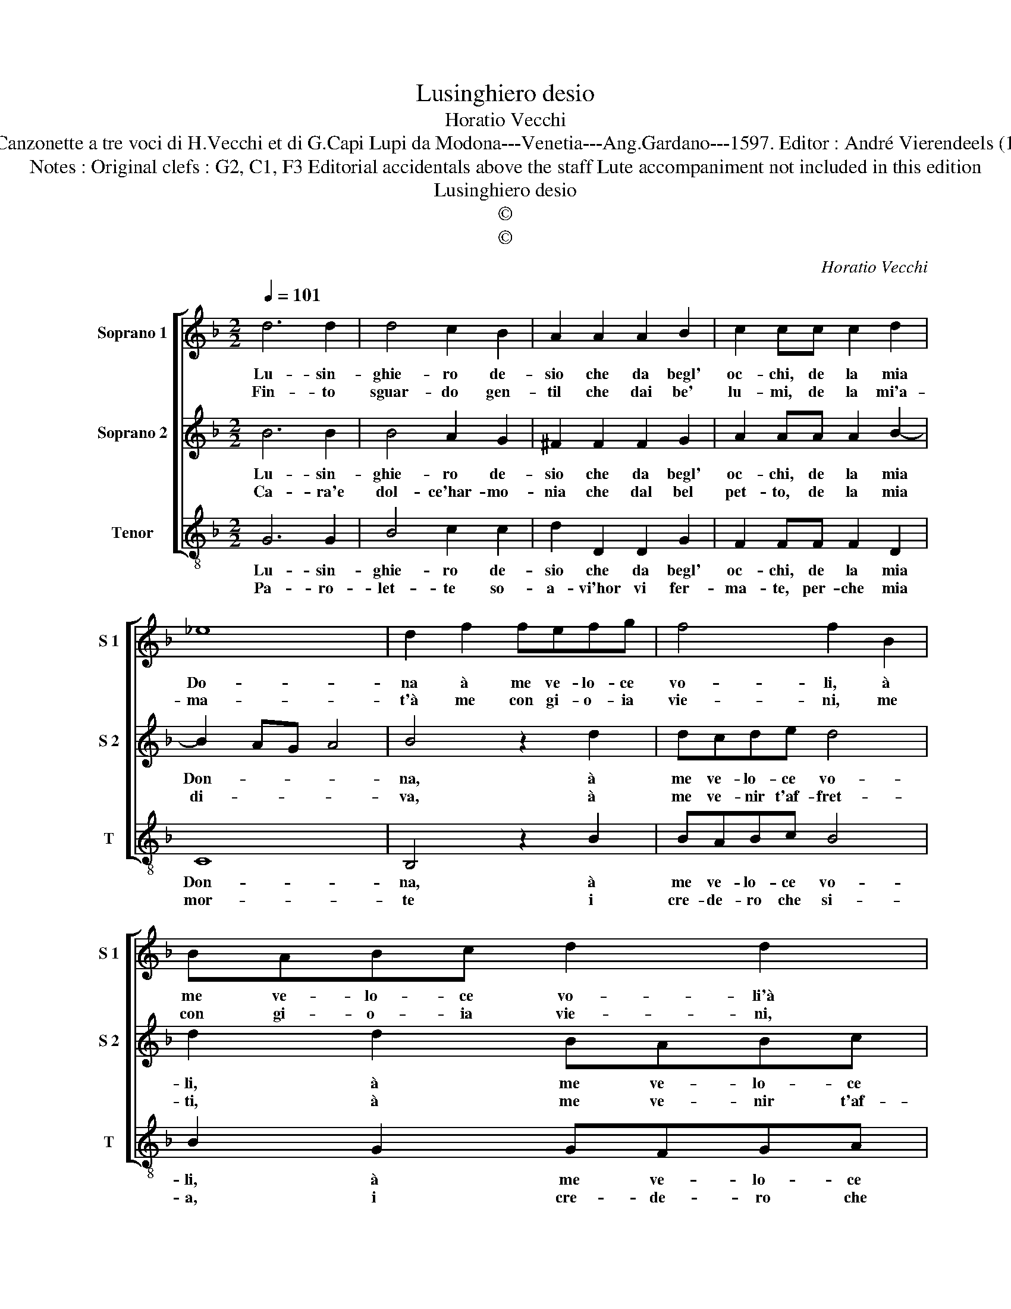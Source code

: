 X:1
T:Lusinghiero desio
T:Horatio Vecchi
T:Source : Canzonette a tre voci di H.Vecchi et di G.Capi Lupi da Modona---Venetia---Ang.Gardano---1597. Editor : André Vierendeels (12/02/17).
T:Notes : Original clefs : G2, C1, F3 Editorial accidentals above the staff Lute accompaniment not included in this edition
T:Lusinghiero desio
T:©
T:©
C:Horatio Vecchi
Z:©
%%score [ 1 2 3 ]
L:1/8
Q:1/4=101
M:2/2
K:F
V:1 treble nm="Soprano 1" snm="S 1"
V:2 treble nm="Soprano 2" snm="S 2"
V:3 treble-8 nm="Tenor" snm="T"
V:1
 d6 d2 | d4 c2 B2 | A2 A2 A2 B2 | c2 cc c2 d2 | _e8 | d2 f2 fefg | f4 f2 B2 | BABc d2 d2 | %8
w: Lu- sin-|ghie- ro de-|sio che da begl'|oc- chi, de la mia|Do-|na à me ve- lo- ce|vo- li, à|me ve- lo- ce vo- li'à|
w: Fin- to|sguar- do gen-|til che dai be'|lu- mi, de la mi'a-|ma-|t'à me con gi- o- ia|vie- ni, me|con gi- o- ia vie- ni,|
 dcde d3 e | fd g4 ^f2 |[M:2/4] g4 ::[M:2/2] z2 d2 B4 | c4 d2 d2 | c3 c c2 B2 | A4 A2 d2 | B4 c4 | %16
w: me ve- lo- ce vo- *||li,|ri- tor-|na pur in|quei ter- res- tri|so- li, ri-|tor- na|
w: con gi- o- ia vie- *||ni,|ri- tor-|n'à lei che|son que- sti'ha- mi'e|fre- ni, ro-|tor- n'à|
 d4 z2 A2 | c3 c c2 B2 | A4 !fermata!=B4 :| %19
w: pur in|quei ter- res- tri|so- li.|
w: lei che|son que- sti'ha- mi'e|fre- ni.|
V:2
 B6 B2 | B4 A2 G2 | ^F2 F2 F2 G2 | A2 AA A2 B2- | B2 AG A4 | B4 z2 d2 | dcde d4 | d2 d2 BABc | %8
w: Lu- sin-|ghie- ro de-|sio che da begl'|oc- chi, de la mia|Don- * * *|na, à|me ve- lo- ce vo-|li, à me ve- lo- ce|
w: Ca- ra'e|dol- ce'har- mo-|nia che dal bel|pet- to, de la mia|di- * * *|va, à|me ve- nir t'af- fret-|ti, à me ve- nir t'af-|
 B6 AG | A8 |[M:2/4] G4 ::[M:2/2] z2 ^F2 G4 | A4 B2 B2 | A3 A A2 G2 |"^-natural" ^F4 F2 F2 | %15
w: vo- * *||li,|ri- tor-|na pur in|quei ter- res- tri|so- li, ri-|
w: fret- * *||ti,|ri- tor-|n'à lei che|trop- po tu m'al-|let- ti, ri-|
 G4 A4 | B2 B2 A3 A | A2 G2 ^F2 G2- | G2 ^F2 !fermata!G4 :| %19
w: tor- na|pur, in quei ter-|res- tri so- *|* * li.|
w: tor- n'à|lei, che trop- po|m'al- let- * *|* * ti.|
V:3
 G6 G2 | B4 c2 c2 | d2 D2 D2 G2 | F2 FF F2 D2 | C8 | B,4 z2 B2 | BABc B4 | B2 G2 GFGA | G6 FE | %9
w: Lu- sin-|ghie- ro de-|sio che da begl'|oc- chi, de la mia|Don-|na, à|me ve- lo- ce vo-|li, à me ve- lo- ce|vo- * *|
w: Pa- ro-|let- te so-|a- vi'hor vi fer-|ma- te, per- che mia|mor-|te i|cre- de- ro che si-|a, i cre- de- ro che|si- * *|
 D2 C2 D4 |[M:2/4] G4 ::[M:2/2] z2 d2 _e4 | c4 B2 B2 | F3 F F2 G2 | D4 D2 d2 | _e4 c4 | %16
w: |li,|ri- tor-|na pur in|quei ter- res- tri|so- li, ri-|tor- na|
w: |a,|de- sio,|guar- do, pa-|ro- le, ed har-|mo- nia, de-|sio, guar-|
 B2 B,2 F3 F | F2 _E2 D4- | D4 !fermata!G4 :| %19
w: pur, in quei ter-|res- tri so-|* li.|
w: do, pa- ro- le,|ed har- mo-|* nia.|

